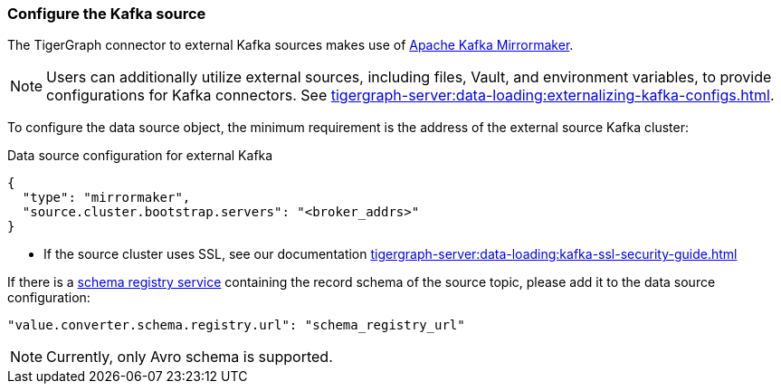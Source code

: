 === Configure the Kafka source

The TigerGraph connector to external Kafka sources makes use of https://cwiki.apache.org/confluence/pages/viewpage.action?pageId=27846330[Apache Kafka Mirrormaker].

[NOTE]
====
Users can additionally utilize external sources, including files, Vault, and environment variables, to provide configurations for Kafka connectors. See xref:tigergraph-server:data-loading:externalizing-kafka-configs.adoc[].
====

To configure the data source object, the minimum requirement is the address of the external source Kafka cluster:

[source,json,linenum]
.Data source configuration for external Kafka
----
{
  "type": "mirrormaker",
  "source.cluster.bootstrap.servers": "<broker_addrs>"
}
----

* If the source cluster uses SSL, see our documentation xref:tigergraph-server:data-loading:kafka-ssl-security-guide.adoc[]

If there is a https://docs.confluent.io/platform/current/schema-registry/index.html[schema registry service] containing the record schema of the source topic, please add it to the data source configuration:

[source,json]
"value.converter.schema.registry.url": "schema_registry_url"

[NOTE]
Currently, only Avro schema is supported.

